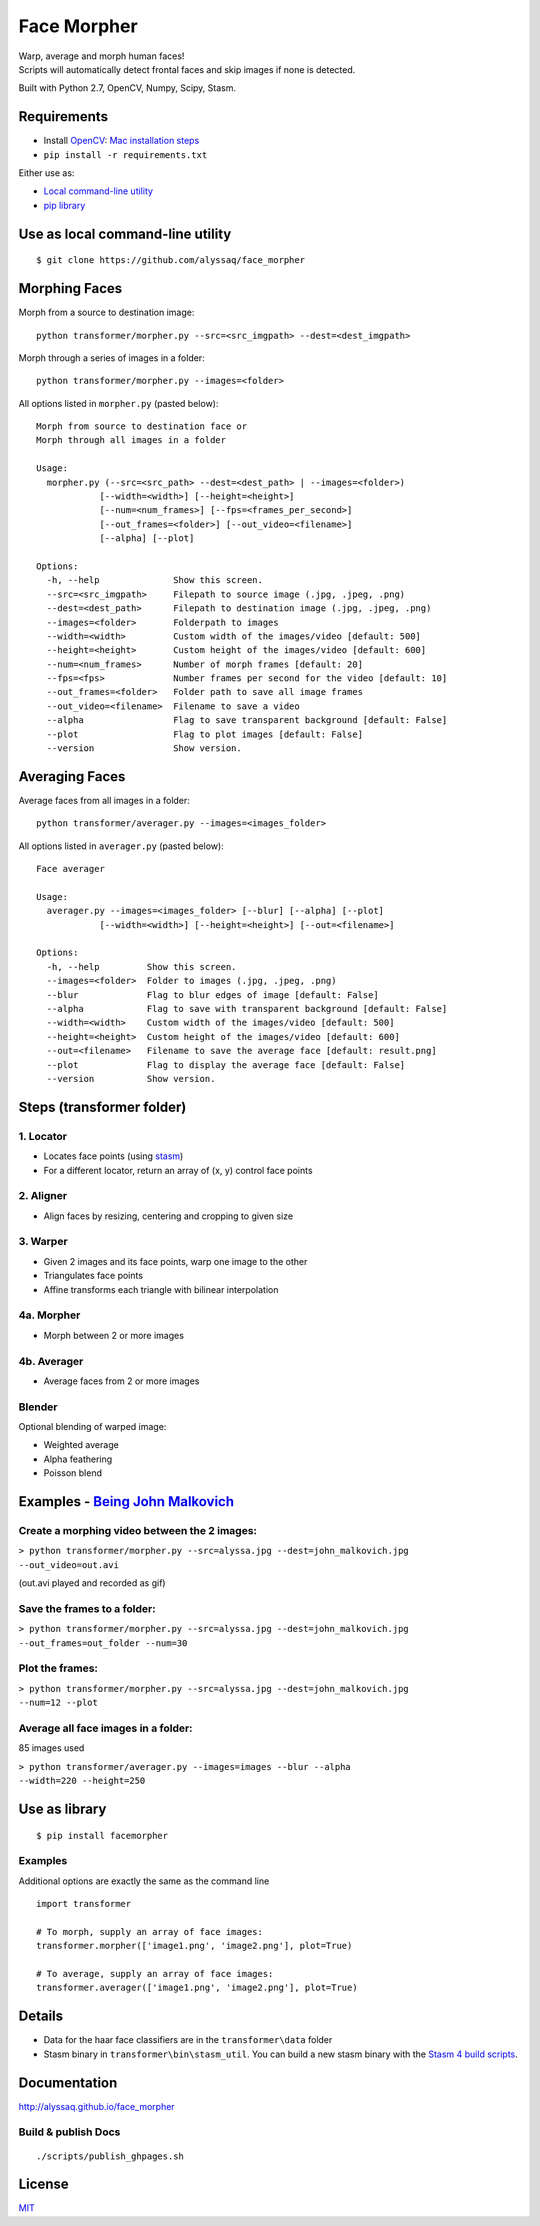 Face Morpher
============

| Warp, average and morph human faces!
| Scripts will automatically detect frontal faces and skip images if
  none is detected.

Built with Python 2.7, OpenCV, Numpy, Scipy, Stasm.

Requirements
--------------
-  Install `OpenCV`_: `Mac installation steps`_
-  ``pip install -r requirements.txt``

Either use as:

-  `Local command-line utility`_
-  `pip library`_

.. _`Local command-line utility`:

Use as local command-line utility
---------------------------------
::

    $ git clone https://github.com/alyssaq/face_morpher

Morphing Faces
--------------

Morph from a source to destination image:

::

    python transformer/morpher.py --src=<src_imgpath> --dest=<dest_imgpath>

Morph through a series of images in a folder:

::

    python transformer/morpher.py --images=<folder>

All options listed in ``morpher.py`` (pasted below):

::

    Morph from source to destination face or
    Morph through all images in a folder

    Usage:
      morpher.py (--src=<src_path> --dest=<dest_path> | --images=<folder>)
                [--width=<width>] [--height=<height>]
                [--num=<num_frames>] [--fps=<frames_per_second>]
                [--out_frames=<folder>] [--out_video=<filename>]
                [--alpha] [--plot]

    Options:
      -h, --help              Show this screen.
      --src=<src_imgpath>     Filepath to source image (.jpg, .jpeg, .png)
      --dest=<dest_path>      Filepath to destination image (.jpg, .jpeg, .png)
      --images=<folder>       Folderpath to images
      --width=<width>         Custom width of the images/video [default: 500]
      --height=<height>       Custom height of the images/video [default: 600]
      --num=<num_frames>      Number of morph frames [default: 20]
      --fps=<fps>             Number frames per second for the video [default: 10]
      --out_frames=<folder>   Folder path to save all image frames
      --out_video=<filename>  Filename to save a video
      --alpha                 Flag to save transparent background [default: False]
      --plot                  Flag to plot images [default: False]
      --version               Show version.

Averaging Faces
---------------

Average faces from all images in a folder:

::

    python transformer/averager.py --images=<images_folder>

All options listed in ``averager.py`` (pasted below):

::

    Face averager

    Usage:
      averager.py --images=<images_folder> [--blur] [--alpha] [--plot]
                [--width=<width>] [--height=<height>] [--out=<filename>]

    Options:
      -h, --help         Show this screen.
      --images=<folder>  Folder to images (.jpg, .jpeg, .png)
      --blur             Flag to blur edges of image [default: False]
      --alpha            Flag to save with transparent background [default: False]
      --width=<width>    Custom width of the images/video [default: 500]
      --height=<height>  Custom height of the images/video [default: 600]
      --out=<filename>   Filename to save the average face [default: result.png]
      --plot             Flag to display the average face [default: False]
      --version          Show version.

Steps (transformer folder)
--------------------------

1. Locator
^^^^^^^^^^

-  Locates face points (using `stasm`_)
-  For a different locator, return an array of (x, y) control face
   points

2. Aligner
^^^^^^^^^^

-  Align faces by resizing, centering and cropping to given size

3. Warper
^^^^^^^^^

-  Given 2 images and its face points, warp one image to the other
-  Triangulates face points
-  Affine transforms each triangle with bilinear interpolation

4a. Morpher
^^^^^^^^^^^

-  Morph between 2 or more images

4b. Averager
^^^^^^^^^^^^

-  Average faces from 2 or more images

Blender
^^^^^^^

Optional blending of warped image:

-  Weighted average
-  Alpha feathering
-  Poisson blend

Examples - `Being John Malkovich`_
----------------------------------

Create a morphing video between the 2 images:
^^^^^^^^^^^^^^^^^^^^^^^^^^^^^^^^^^^^^^^^^^^^^

| ``> python transformer/morpher.py --src=alyssa.jpg --dest=john_malkovich.jpg``
| ``--out_video=out.avi``

(out.avi played and recorded as gif)

.. figure:: https://raw.github.com/alyssaq/face_morpher/master/examples/being_john_malvokich.gif
   :alt: gif

Save the frames to a folder:
^^^^^^^^^^^^^^^^^^^^^^^^^^^^

| ``> python transformer/morpher.py --src=alyssa.jpg --dest=john_malkovich.jpg``
| ``--out_frames=out_folder --num=30``

Plot the frames:
^^^^^^^^^^^^^^^^

| ``> python transformer/morpher.py --src=alyssa.jpg --dest=john_malkovich.jpg``
| ``--num=12 --plot``

.. figure:: https://raw.github.com/alyssaq/face_morpher/master/examples/plot.png
   :alt: plot

Average all face images in a folder:
^^^^^^^^^^^^^^^^^^^^^^^^^^^^^^^^^^^^

85 images used

| ``> python transformer/averager.py --images=images --blur --alpha``
| ``--width=220 --height=250``

.. figure:: https://raw.github.com/alyssaq/face_morpher/master/examples/average_faces.png
   :alt: average\_faces

.. _`pip library`:

Use as library
---------------------------------
::

    $ pip install facemorpher

Examples
^^^^^^^^^^^^^^^^^^^^^^^^^^^^^^^^^^^^^^^^^^^^^
Additional options are exactly the same as the command line

::

    import transformer

    # To morph, supply an array of face images:
    transformer.morpher(['image1.png', 'image2.png'], plot=True)

    # To average, supply an array of face images:
    transformer.averager(['image1.png', 'image2.png'], plot=True)

Details
------------
-  Data for the haar face classifiers are in the ``transformer\data``
   folder
-  Stasm binary in ``transformer\bin\stasm_util``. You can build a new
   stasm binary with the `Stasm 4 build scripts`_.

Documentation
-------------

http://alyssaq.github.io/face_morpher

Build & publish Docs
^^^^^^^^^^^^^^^^^^^^

::

    ./scripts/publish_ghpages.sh

License
-------

`MIT`_

.. _Being John Malkovich: http://www.rottentomatoes.com/m/being_john_malkovich
.. _Mac installation steps: http://scriptogr.am/alyssa/post/installing-opencv-on-mac-osx-with-homebrew
.. _MIT: http://alyssaq.github.io/mit-license/
.. _OpenCV: http://opencv.org
.. _Stasm 4 build scripts: https://github.com/alyssaq/stasm_build
.. _stasm: http://www.milbo.users.sonic.net/stasm
